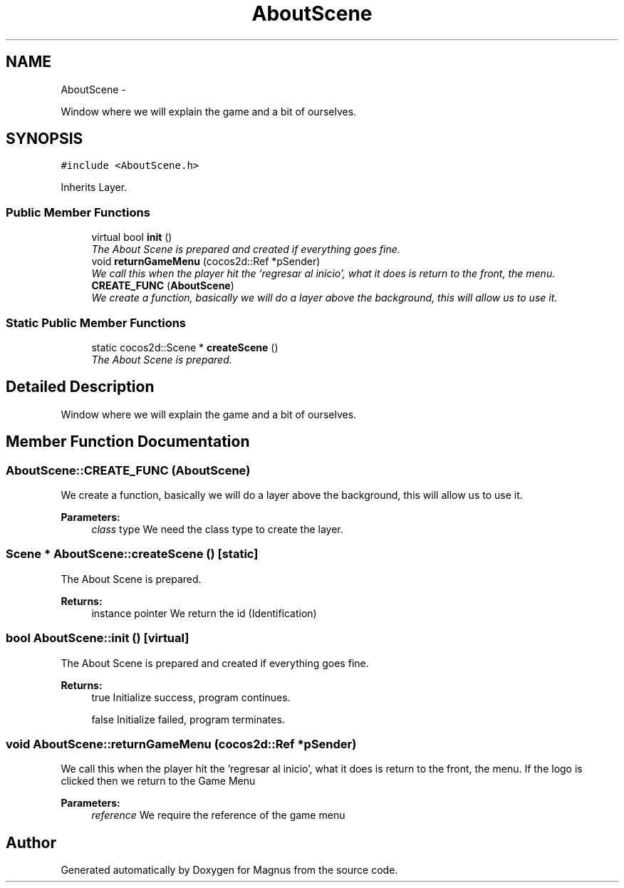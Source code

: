 .TH "AboutScene" 3 "Sat May 3 2014" "Version 0.1" "Magnus" \" -*- nroff -*-
.ad l
.nh
.SH NAME
AboutScene \- 
.PP
Window where we will explain the game and a bit of ourselves\&.  

.SH SYNOPSIS
.br
.PP
.PP
\fC#include <AboutScene\&.h>\fP
.PP
Inherits Layer\&.
.SS "Public Member Functions"

.in +1c
.ti -1c
.RI "virtual bool \fBinit\fP ()"
.br
.RI "\fIThe About Scene is prepared and created if everything goes fine\&. \fP"
.ti -1c
.RI "void \fBreturnGameMenu\fP (cocos2d::Ref *pSender)"
.br
.RI "\fIWe call this when the player hit the 'regresar al inicio', what it does is return to the front, the menu\&. \fP"
.ti -1c
.RI "\fBCREATE_FUNC\fP (\fBAboutScene\fP)"
.br
.RI "\fIWe create a function, basically we will do a layer above the background, this will allow us to use it\&. \fP"
.in -1c
.SS "Static Public Member Functions"

.in +1c
.ti -1c
.RI "static cocos2d::Scene * \fBcreateScene\fP ()"
.br
.RI "\fIThe About Scene is prepared\&. \fP"
.in -1c
.SH "Detailed Description"
.PP 
Window where we will explain the game and a bit of ourselves\&. 
.SH "Member Function Documentation"
.PP 
.SS "AboutScene::CREATE_FUNC (\fBAboutScene\fP)"

.PP
We create a function, basically we will do a layer above the background, this will allow us to use it\&. 
.PP
\fBParameters:\fP
.RS 4
\fIclass\fP type We need the class type to create the layer\&. 
.RE
.PP

.SS "Scene * AboutScene::createScene ()\fC [static]\fP"

.PP
The About Scene is prepared\&. 
.PP
\fBReturns:\fP
.RS 4
instance pointer We return the id (Identification) 
.RE
.PP

.SS "bool AboutScene::init ()\fC [virtual]\fP"

.PP
The About Scene is prepared and created if everything goes fine\&. 
.PP
\fBReturns:\fP
.RS 4
true Initialize success, program continues\&. 
.PP
false Initialize failed, program terminates\&. 
.RE
.PP

.SS "void AboutScene::returnGameMenu (cocos2d::Ref *pSender)"

.PP
We call this when the player hit the 'regresar al inicio', what it does is return to the front, the menu\&. If the logo is clicked then we return to the Game Menu 
.PP
\fBParameters:\fP
.RS 4
\fIreference\fP We require the reference of the game menu 
.RE
.PP


.SH "Author"
.PP 
Generated automatically by Doxygen for Magnus from the source code\&.

